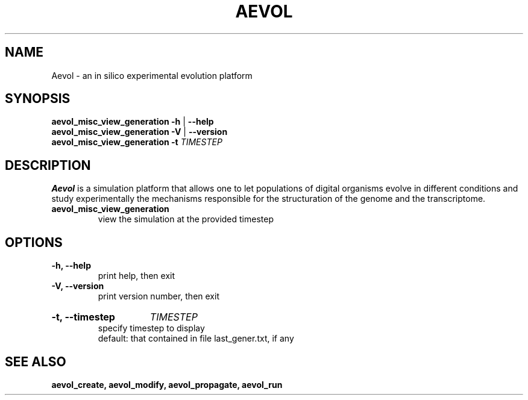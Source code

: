./"test with man -l <file>
.TH AEVOL "1" "May 2016" "aevol 5.0" "User Manual"
.SH NAME
Aevol \- an in silico experimental evolution platform
.SH SYNOPSIS
.B aevol_misc_view_generation \-h
|
.B \-\-help
.br
.B aevol_misc_view_generation \-V
|
.B \-\-version
.br
.B aevol_misc_view_generation \fB\-t\fI TIMESTEP
.SH DESCRIPTION
.B Aevol
is a simulation platform that allows one to let populations of digital organisms evolve in different conditions and study experimentally the mechanisms responsible for the structuration of the genome and the transcriptome.
.TP
.B aevol_misc_view_generation
view the simulation at the provided timestep
.SH OPTIONS
.TP
.B \-h, \-\-help
print help, then exit
.TP
.B \-V, \-\-version
print version number, then exit
.HP
.B \-t, \-\-timestep
.I TIMESTEP
.br
specify timestep to display
.br
default: that contained in file last_gener.txt, if any
.SH "SEE ALSO"
.B aevol_create, aevol_modify, aevol_propagate, aevol_run
